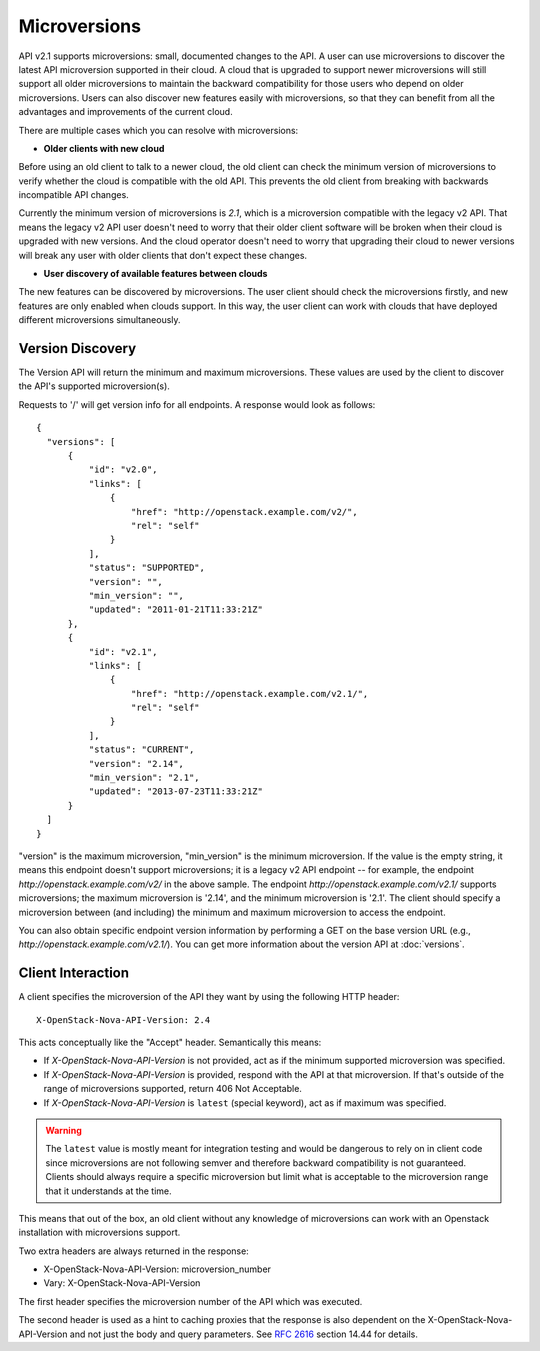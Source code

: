 ..
      Licensed under the Apache License, Version 2.0 (the "License"); you may
      not use this file except in compliance with the License. You may obtain
      a copy of the License at

          http://www.apache.org/licenses/LICENSE-2.0

      Unless required by applicable law or agreed to in writing, software
      distributed under the License is distributed on an "AS IS" BASIS, WITHOUT
      WARRANTIES OR CONDITIONS OF ANY KIND, either express or implied. See the
      License for the specific language governing permissions and limitations
      under the License.

=============
Microversions
=============

API v2.1 supports microversions: small, documented changes to the API. A user
can use microversions to discover the latest API microversion supported in
their cloud. A cloud that is upgraded to support newer microversions will still
support all older microversions to maintain the backward compatibility for
those users who depend on older microversions. Users can also discover new
features easily with microversions, so that they can benefit from all the
advantages and improvements of the current cloud.

There are multiple cases which you can resolve with microversions:

- **Older clients with new cloud**

Before using an old client to talk to a newer cloud, the old client can check
the minimum version of microversions to verify whether the cloud is compatible
with the old API. This prevents the old client from breaking with backwards
incompatible API changes.

Currently the minimum version of microversions is `2.1`, which is a
microversion compatible with the legacy v2 API. That means the legacy v2 API
user doesn't need to worry that their older client software will be broken when
their cloud is upgraded with new versions. And the cloud operator doesn't need
to worry that upgrading their cloud to newer versions will break any user with
older clients that don't expect these changes.

- **User discovery of available features between clouds**

The new features can be discovered by microversions. The user client should
check the microversions firstly, and new features are only enabled when clouds
support. In this way, the user client can work with clouds that have deployed
different microversions simultaneously.

Version Discovery
=================

The Version API will return the minimum and maximum microversions. These values
are used by the client to discover the API's supported microversion(s).

Requests to '/' will get version info for all endpoints. A response would look
as follows::

  {
    "versions": [
        {
            "id": "v2.0",
            "links": [
                {
                    "href": "http://openstack.example.com/v2/",
                    "rel": "self"
                }
            ],
            "status": "SUPPORTED",
            "version": "",
            "min_version": "",
            "updated": "2011-01-21T11:33:21Z"
        },
        {
            "id": "v2.1",
            "links": [
                {
                    "href": "http://openstack.example.com/v2.1/",
                    "rel": "self"
                }
            ],
            "status": "CURRENT",
            "version": "2.14",
            "min_version": "2.1",
            "updated": "2013-07-23T11:33:21Z"
        }
    ]
  }

"version" is the maximum microversion, "min_version" is the minimum
microversion. If the value is the empty string, it means this endpoint doesn't
support microversions; it is a legacy v2 API endpoint -- for example, the
endpoint `http://openstack.example.com/v2/` in the above sample. The endpoint
`http://openstack.example.com/v2.1/` supports microversions; the maximum
microversion is '2.14', and the minimum microversion is '2.1'. The client
should specify a microversion between (and including) the minimum and maximum
microversion to access the endpoint.

You can also obtain specific endpoint version information by performing a GET
on the base version URL (e.g., `http://openstack.example.com/v2.1/`). You can
get more information about the version API at :doc:`versions`.

Client Interaction
==================

A client specifies the microversion of the API they want by using the following
HTTP header::

  X-OpenStack-Nova-API-Version: 2.4

This acts conceptually like the "Accept" header. Semantically this means:

* If `X-OpenStack-Nova-API-Version` is not provided, act as if the minimum
  supported microversion was specified.

* If `X-OpenStack-Nova-API-Version` is provided, respond with the API at
  that microversion. If that's outside of the range of microversions supported,
  return 406 Not Acceptable.

* If `X-OpenStack-Nova-API-Version` is ``latest`` (special keyword), act as
  if maximum was specified.

.. warning:: The ``latest`` value is mostly meant for integration testing and
  would be dangerous to rely on in client code since microversions are not
  following semver and therefore backward compatibility is not guaranteed.
  Clients should always require a specific microversion but limit what is
  acceptable to the microversion range that it understands at the time.

This means that out of the box, an old client without any knowledge of
microversions can work with an Openstack installation with microversions
support.

Two extra headers are always returned in the response:

* X-OpenStack-Nova-API-Version: microversion_number
* Vary: X-OpenStack-Nova-API-Version

The first header specifies the microversion number of the API which was
executed.

The second header is used as a hint to caching proxies that the response
is also dependent on the X-OpenStack-Nova-API-Version and not just
the body and query parameters. See :rfc:`2616` section 14.44 for details.
